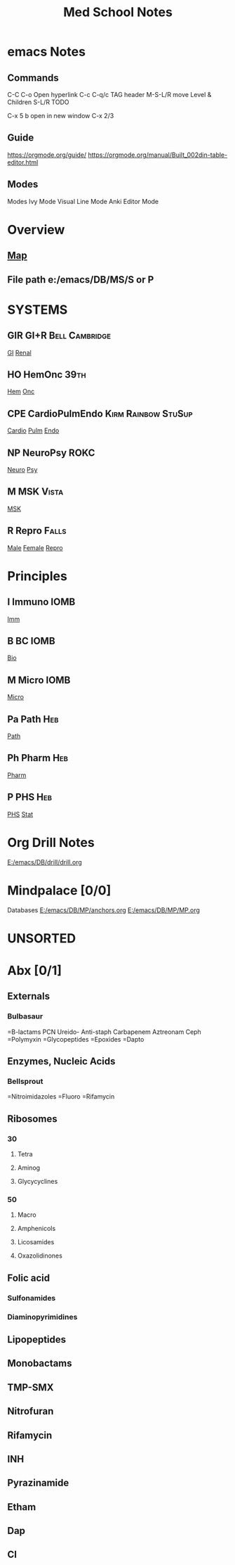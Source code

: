 #+SEQ_TODO: TODO HY 1 3 5  | DONE
#+TAGS:   Mindpalace Mnemonic BUZZ sx px dx tx ddx DB
#+TAGS: { GIR(g) HO(h) CardioPulmEndo(c) NeuroPsy(n) MSK Repro(r) }
#+TAGS: { Imm(i) BC Micro Path Pharm PHS } 
#+TAGS: subtypes
#+TITLE: Med School Notes

* emacs Notes
** Commands
C-C C-o Open hyperlink
C-c C-q/c TAG header
M-S-L/R move Level & Children
S-L/R TODO

C-x 5 b open in new window
C-x 2/3

** Guide
   https://orgmode.org/guide/
   https://orgmode.org/manual/Built_002din-table-editor.html
** Modes
Modes
Ivy Mode
Visual Line Mode
Anki Editor Mode

* Overview
** [[E:\Programs\ShareX-portable\000 Sharex\2020-01\ApplicationFrameHost_u2vjtAUUQq.jpg][Map]]
** File path e:/emacs/DB/MS/S or P


* SYSTEMS
** GIR GI+R                                                  :Bell:Cambridge:
 [[e:/emacs/DB/MS/S/GIR/G.org][GI]]
 [[e:/emacs/DB/MS/S/CPE/R.org][Renal]]
** HO HemOnc                                                           :39th:
 [[e:/emacs/DB/MS/S/HO/H.org][Hem]]
 [[e:/emacs/DB/MS/S/HO/O.org][Onc]]
** CPE CardioPulmEndo                                   :Kirm:Rainbow:StuSup:
 [[e:/emacs/DB/MS/S/CPE/C.org][Cardio]]
 [[e:/emacs/DB/MS/S/CPE/P.org][Pulm]]
 [[e:/emacs/DB/MS/S/CPE/E.org][Endo]]
** NP NeuroPsy                                                         :ROKC:
 [[e:/emacs/DB/MS/S/NP/N.org][Neuro]]
 [[e:/emacs/DB/MS/S/NP/P.org][Psy]]
** M MSK                                                              :Vista:
 [[e:/emacs/DB/MS/S/M/M.org][MSK]]
** R Repro                                                            :Falls:
 [[e:/emacs/DB/MS/S/R/M.org][Male]]
 [[e:/emacs/DB/MS/S/R/F.org][Female]]
 [[e:/emacs/DB/MS/S/R/R.org][Repro]]

* Principles
** I Immuno                                                            :IOMB:
 [[e:/emacs/DB/MS/P/I/I.org][Imm]]
** B BC                                                                :IOMB:
 [[e:/emacs/DB/MS/P/B/B.org][Bio]]
** M Micro                                                             :IOMB:
 [[e:/emacs/DB/MS/P/M/M.org][Micro]]
** Pa Path                                                              :Heb:
 [[e:/emacs/DB/MS/P/Pa/Pa.org][Path]]
** Ph Pharm                                                             :Heb:
 [[e:/emacs/DB/MS/P/Ph/Ph.org][Pharm]]
** P PHS                                                                :Heb:
 [[e:/emacs/DB/MS/P/P/P.org][PHS]]
 [[e:/emacs/DB/MS/P/P/S.org][Stat]]




* Org Drill Notes
[[E:/emacs/DB/drill/drill.org]]


* Mindpalace [0/0]
  :PROPERTIES: 
HTTPS://ORGMODE.ORG/MANUAL/BUILT_002DIN-TABLE-EDITOR.HTML#BUILT_002DIN-TABLE-EDITOR
NAVIGATION
M-A BACK
M-E NEXT
TABLE EDITING
M-S-LEFT KILL COLUMN
M-S-RIGHT INSERT NEW COLUMN TO LEFT
M-S-UP KILL ROW
M-S-DOWN NEW ROW
S-DIR MOVE CELL
M-DIR MOVE COLUMN/ROW
C-C COMMANDS
-/RET NEW ROW BELOW
^ SORT

  :END: 
 Databases
   [[E:/emacs/DB/MP/anchors.org]]
   [[E:/emacs/DB/MP/MP.org]] 

* UNSORTED
* Abx  [0/1]
# sorted by path affected; 
# static v cidal?
# guidelines, prophyl
** Externals
*** Bulbasaur
=B-lactams
PCN
 Ureido-
 Anti-staph
Carbapenem
Aztreonam
Ceph
=Polymyxin
=Glycopeptides
=Epoxides
=Dapto
** Enzymes, Nucleic Acids
*** Bellsprout
=Nitroimidazoles
=Fluoro
=Rifamycin
** Ribosomes
*** 30
**** Tetra
**** Aminog
**** Glycycyclines
*** 50
**** Macro
**** Amphenicols
**** Licosamides
**** Oxazolidinones
** Folic acid
*** Sulfonamides
*** Diaminopyrimidines
 
** Lipopeptides

** Monobactams
** TMP-SMX
** Nitrofuran
** Rifamycin
** INH
** Pyrazinamide
** Etham
** Dap
** CI


